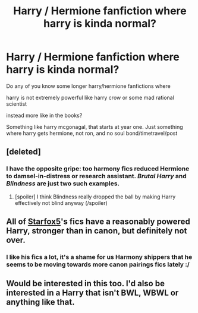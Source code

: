 #+TITLE: Harry / Hermione fanfiction where harry is kinda normal?

* Harry / Hermione fanfiction where harry is kinda normal?
:PROPERTIES:
:Author: hashinshln
:Score: 11
:DateUnix: 1480800492.0
:DateShort: 2016-Dec-04
:FlairText: Request
:END:
Do any of you know some longer harry/hermione fanfictions where

harry is not extremely powerful like harry crow or some mad rational scientist

instead more like in the books?

Something like harry mcgonagal, that starts at year one. Just something where harry gets hermione, not ron, and no soul bond/timetravel/post


** [deleted]
:PROPERTIES:
:Score: 10
:DateUnix: 1480853524.0
:DateShort: 2016-Dec-04
:END:

*** I have the opposite gripe: too harmony fics reduced Hermione to damsel-in-distress or research assistant. /Brutal Harry/ and /Blindness/ are just two such examples.
:PROPERTIES:
:Author: InquisitorCOC
:Score: 5
:DateUnix: 1480864404.0
:DateShort: 2016-Dec-04
:END:

**** [spoiler] I think Blindness really dropped the ball by making Harry effectively not blind anyway (/spoiler)
:PROPERTIES:
:Author: walaska
:Score: 1
:DateUnix: 1483466059.0
:DateShort: 2017-Jan-03
:END:


** All of [[https://m.fanfiction.net/u/2548648/][Starfox5]]'s fics have a reasonably powered Harry, stronger than in canon, but definitely not over.
:PROPERTIES:
:Author: InquisitorCOC
:Score: 6
:DateUnix: 1480802760.0
:DateShort: 2016-Dec-04
:END:

*** I like his fics a lot, it's a shame for us Harmony shippers that he seems to be moving towards more canon pairings fics lately :/
:PROPERTIES:
:Author: iambeeblack
:Score: 1
:DateUnix: 1480861292.0
:DateShort: 2016-Dec-04
:END:


** Would be interested in this too. I'd also be interested in a Harry that isn't BWL, WBWL or anything like that.
:PROPERTIES:
:Author: maxxie10
:Score: 1
:DateUnix: 1480846542.0
:DateShort: 2016-Dec-04
:END:
